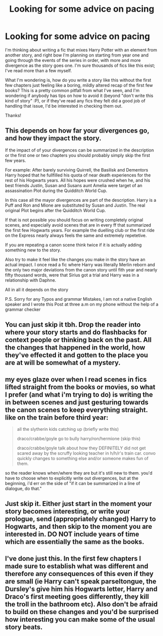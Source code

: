 #+TITLE: Looking for some advice on pacing

* Looking for some advice on pacing
:PROPERTIES:
:Author: abbiamo
:Score: 5
:DateUnix: 1608509003.0
:DateShort: 2020-Dec-21
:FlairText: Misc
:END:
I'm thinking about writing a fic that mixes Harry Potter with an element from another story, and right bow I'm planning on starting from year one and going through the events of the series in order, with more and more divergence as the story goes one. I'm sure thousands of fics like this exist; I've read more than a few myself.

What I'm wondering is, how do you write a story like this without the first few chapters just feeling like a boring, mildly altered recap of the first few books? This is a pretty common pitfall from what I've seen, and I'm wondering if anybody has tips on how to avoid it (beyond "don't write this kind of story" :P), or if they've read any fics they felt did a good job of handling that issue, I'd be interested in checking them out.

Thanks!


** This depends on how far your divergences go, and how they impact the story.

If the impact of of your divergences can be summarized in the description or the first one or two chapters you should probably simply skip the first few years.

For example: After barely surviving Quirrell, the Basilisk and Dementors Harry hoped that he fullfilled his quota of near death experiences for the rest of his Hogwarts years. All his hopes were crushed when he, and his best friends Justin, Susan and Susans aunt Amelia were target of an assassination Plot during the Quidditch World Cup.

In this case all the mayor divergences are part of the description. Harry is a Puff and Ron and Mione are substituted by Susan and Justin. The real original Plot begins after the Quidditch World Cup.

If that is not possible you should focus on writing completely original scenes, and especially avoid scenes that are in every ff that summarized the first few Hogwarts years. For example the duelling club or the first ride on the Express nearly always feels the same and extremely repetetive.

If you are repeating a canon scene think twice if it is actually adding something new to the story.

Also try to make it feel like the changes you make in the story have an actual impact. I once read a fic where Harry was literally Merlin reborn and the only two major deviations from the canon story until fith year and nearly fifty thousand words, were that Sirius got a trial and Harry was in a relationship with Daphne.

All in all it depends on the story

P.S. Sorry for any Typos and grammar Mistakes, I am not a native English speaker and I wrote this Post at three a.m on my phone without the help of a grammar checker
:PROPERTIES:
:Author: Simoerys
:Score: 5
:DateUnix: 1608513428.0
:DateShort: 2020-Dec-21
:END:


** You can just skip it tbh. Drop the reader into where your story starts and do flashbacks for context people or thinking back on the past. All the changes that happened in the world, how they've effected it and gotten to the place you are at will be somewhat of a mystery.
:PROPERTIES:
:Author: GravityMyGuy
:Score: 4
:DateUnix: 1608535282.0
:DateShort: 2020-Dec-21
:END:


** my eyes glaze over when I read scenes in fics lifted straight from the books or movies, so what I prefer (and what i'm trying to do) is writing the in between scenes and just gesturing towards the canon scenes to keep everything straight. like on the train before third year:

#+begin_quote
  all the slytherin kids catching up (briefly write this)

  draco/crabbe/goyle go to bully harry/ron/hermione (skip this)

  draco/crabbe/goyle talk about how they DEFINITELY did not get scared away by the scruffy looking teacher in h/h/r's train car. convo quickly changes to something else and/or someone makes fun of them.
#+end_quote

so the reader knows when/where they are but it's still new to them. you'd have to choose when to explicitly write out divergences, but at the beginning, i'd err on the side of "if it can be summarized in a line of dialogue, do that."
:PROPERTIES:
:Author: NotWith10000Men
:Score: 2
:DateUnix: 1608516899.0
:DateShort: 2020-Dec-21
:END:


** Just skip it. Either just start in the moment your story becomes interesting, or write your prologue, send (appropriately changed) Harry to Hogwarts, and then skip to the moment you are interested in. DO NOT include years of time which are essentially the same as the books.
:PROPERTIES:
:Author: ceplma
:Score: 2
:DateUnix: 1608540862.0
:DateShort: 2020-Dec-21
:END:


** I've done just this. In the first few chapters I made sure to establish what was different and therefore any consequences of this even if they are small (ie Harry can't speak parseltongue, the Dursley's give him his Hogwarts letter, Harry and Draco's first meeting goes differently, they kill the troll in the bathroom etc). Also don't be afraid to build on these changes and you'd be surprised how interesting you can make some of the usual story beats.
:PROPERTIES:
:Author: hippoparty
:Score: 1
:DateUnix: 1608510828.0
:DateShort: 2020-Dec-21
:END:
